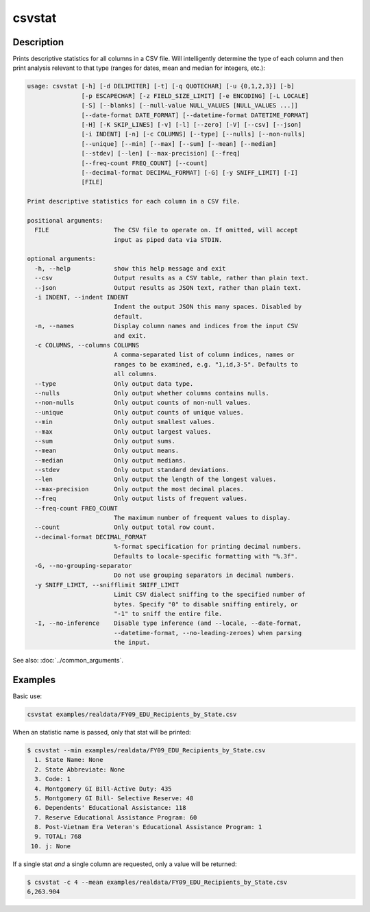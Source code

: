 =======
csvstat
=======

Description
===========

Prints descriptive statistics for all columns in a CSV file. Will intelligently determine the type of each column and then print analysis relevant to that type (ranges for dates, mean and median for integers, etc.):

.. code-block:: bash

   usage: csvstat [-h] [-d DELIMITER] [-t] [-q QUOTECHAR] [-u {0,1,2,3}] [-b]
                  [-p ESCAPECHAR] [-z FIELD_SIZE_LIMIT] [-e ENCODING] [-L LOCALE]
                  [-S] [--blanks] [--null-value NULL_VALUES [NULL_VALUES ...]]
                  [--date-format DATE_FORMAT] [--datetime-format DATETIME_FORMAT]
                  [-H] [-K SKIP_LINES] [-v] [-l] [--zero] [-V] [--csv] [--json]
                  [-i INDENT] [-n] [-c COLUMNS] [--type] [--nulls] [--non-nulls]
                  [--unique] [--min] [--max] [--sum] [--mean] [--median]
                  [--stdev] [--len] [--max-precision] [--freq]
                  [--freq-count FREQ_COUNT] [--count]
                  [--decimal-format DECIMAL_FORMAT] [-G] [-y SNIFF_LIMIT] [-I]
                  [FILE]

   Print descriptive statistics for each column in a CSV file.

   positional arguments:
     FILE                  The CSV file to operate on. If omitted, will accept
                           input as piped data via STDIN.

   optional arguments:
     -h, --help            show this help message and exit
     --csv                 Output results as a CSV table, rather than plain text.
     --json                Output results as JSON text, rather than plain text.
     -i INDENT, --indent INDENT
                           Indent the output JSON this many spaces. Disabled by
                           default.
     -n, --names           Display column names and indices from the input CSV
                           and exit.
     -c COLUMNS, --columns COLUMNS
                           A comma-separated list of column indices, names or
                           ranges to be examined, e.g. "1,id,3-5". Defaults to
                           all columns.
     --type                Only output data type.
     --nulls               Only output whether columns contains nulls.
     --non-nulls           Only output counts of non-null values.
     --unique              Only output counts of unique values.
     --min                 Only output smallest values.
     --max                 Only output largest values.
     --sum                 Only output sums.
     --mean                Only output means.
     --median              Only output medians.
     --stdev               Only output standard deviations.
     --len                 Only output the length of the longest values.
     --max-precision       Only output the most decimal places.
     --freq                Only output lists of frequent values.
     --freq-count FREQ_COUNT
                           The maximum number of frequent values to display.
     --count               Only output total row count.
     --decimal-format DECIMAL_FORMAT
                           %-format specification for printing decimal numbers.
                           Defaults to locale-specific formatting with "%.3f".
     -G, --no-grouping-separator
                           Do not use grouping separators in decimal numbers.
     -y SNIFF_LIMIT, --snifflimit SNIFF_LIMIT
                           Limit CSV dialect sniffing to the specified number of
                           bytes. Specify "0" to disable sniffing entirely, or
                           "-1" to sniff the entire file.
     -I, --no-inference    Disable type inference (and --locale, --date-format,
                           --datetime-format, --no-leading-zeroes) when parsing
                           the input.

See also: :doc:`../common_arguments`.

Examples
========

Basic use:

.. code-block:: bash

   csvstat examples/realdata/FY09_EDU_Recipients_by_State.csv

When an statistic name is passed, only that stat will be printed:

.. code-block:: console

   $ csvstat --min examples/realdata/FY09_EDU_Recipients_by_State.csv
     1. State Name: None
     2. State Abbreviate: None
     3. Code: 1
     4. Montgomery GI Bill-Active Duty: 435
     5. Montgomery GI Bill- Selective Reserve: 48
     6. Dependents' Educational Assistance: 118
     7. Reserve Educational Assistance Program: 60
     8. Post-Vietnam Era Veteran's Educational Assistance Program: 1
     9. TOTAL: 768
    10. j: None

If a single stat *and* a single column are requested, only a value will be returned:

.. code-block:: console

   $ csvstat -c 4 --mean examples/realdata/FY09_EDU_Recipients_by_State.csv
   6,263.904
